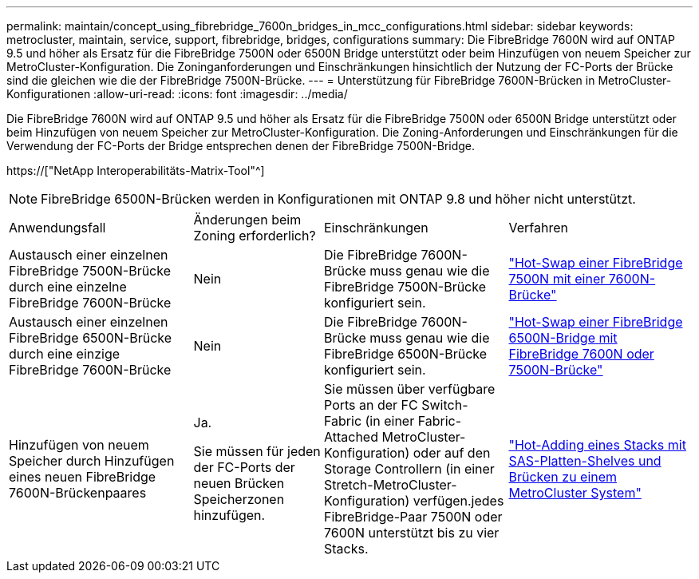 ---
permalink: maintain/concept_using_fibrebridge_7600n_bridges_in_mcc_configurations.html 
sidebar: sidebar 
keywords: metrocluster, maintain, service, support, fibrebridge, bridges, configurations 
summary: Die FibreBridge 7600N wird auf ONTAP 9.5 und höher als Ersatz für die FibreBridge 7500N oder 6500N Bridge unterstützt oder beim Hinzufügen von neuem Speicher zur MetroCluster-Konfiguration. Die Zoninganforderungen und Einschränkungen hinsichtlich der Nutzung der FC-Ports der Brücke sind die gleichen wie die der FibreBridge 7500N-Brücke. 
---
= Unterstützung für FibreBridge 7600N-Brücken in MetroCluster-Konfigurationen
:allow-uri-read: 
:icons: font
:imagesdir: ../media/


[role="lead"]
Die FibreBridge 7600N wird auf ONTAP 9.5 und höher als Ersatz für die FibreBridge 7500N oder 6500N Bridge unterstützt oder beim Hinzufügen von neuem Speicher zur MetroCluster-Konfiguration. Die Zoning-Anforderungen und Einschränkungen für die Verwendung der FC-Ports der Bridge entsprechen denen der FibreBridge 7500N-Bridge.

https://["NetApp Interoperabilitäts-Matrix-Tool"^]


NOTE: FibreBridge 6500N-Brücken werden in Konfigurationen mit ONTAP 9.8 und höher nicht unterstützt.

[cols="27,19,27,27"]
|===


| Anwendungsfall | Änderungen beim Zoning erforderlich? | Einschränkungen | Verfahren 


 a| 
Austausch einer einzelnen FibreBridge 7500N-Brücke durch eine einzelne FibreBridge 7600N-Brücke
 a| 
Nein
 a| 
Die FibreBridge 7600N-Brücke muss genau wie die FibreBridge 7500N-Brücke konfiguriert sein.
 a| 
link:task_replace_a_sle_fc_to_sas_bridge.html#hot-swapping-a-fibrebridge-7500n-with-a-7600n-bridge["Hot-Swap einer FibreBridge 7500N mit einer 7600N-Brücke"]



 a| 
Austausch einer einzelnen FibreBridge 6500N-Brücke durch eine einzige FibreBridge 7600N-Brücke
 a| 
Nein
 a| 
Die FibreBridge 7600N-Brücke muss genau wie die FibreBridge 6500N-Brücke konfiguriert sein.
 a| 
link:task_replace_a_sle_fc_to_sas_bridge.html#hot-swapping-a-fibrebridge-6500n-bridge-with-a-fibrebridge-7600n-or-7500n-bridge["Hot-Swap einer FibreBridge 6500N-Bridge mit FibreBridge 7600N oder 7500N-Brücke"]



 a| 
Hinzufügen von neuem Speicher durch Hinzufügen eines neuen FibreBridge 7600N-Brückenpaares
 a| 
Ja.

Sie müssen für jeden der FC-Ports der neuen Brücken Speicherzonen hinzufügen.
 a| 
Sie müssen über verfügbare Ports an der FC Switch-Fabric (in einer Fabric-Attached MetroCluster-Konfiguration) oder auf den Storage Controllern (in einer Stretch-MetroCluster-Konfiguration) verfügen.jedes FibreBridge-Paar 7500N oder 7600N unterstützt bis zu vier Stacks.
 a| 
link:task_fb_hot_add_stack_of_shelves_and_bridges.html["Hot-Adding eines Stacks mit SAS-Platten-Shelves und Brücken zu einem MetroCluster System"]

|===